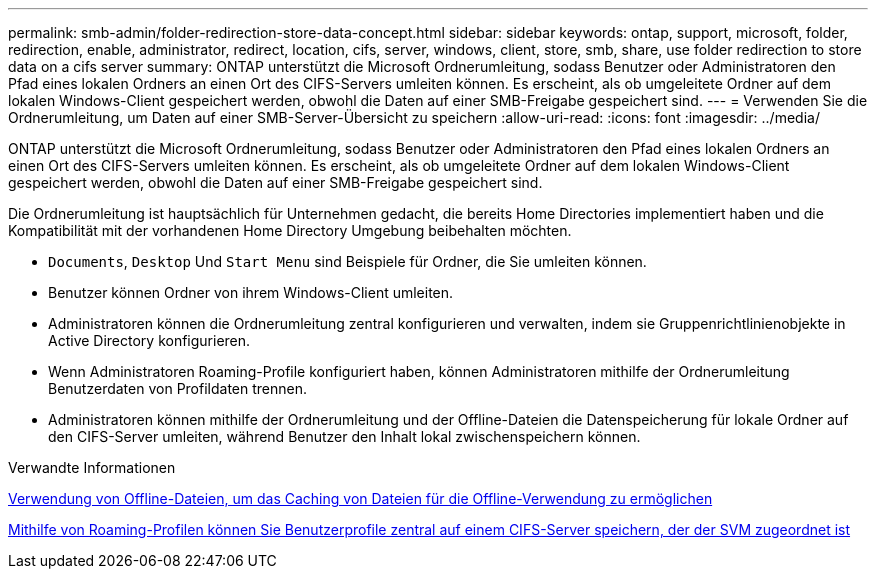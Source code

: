 ---
permalink: smb-admin/folder-redirection-store-data-concept.html 
sidebar: sidebar 
keywords: ontap, support, microsoft, folder, redirection, enable, administrator, redirect, location, cifs, server, windows, client, store, smb, share, use folder redirection to store data on a cifs server 
summary: ONTAP unterstützt die Microsoft Ordnerumleitung, sodass Benutzer oder Administratoren den Pfad eines lokalen Ordners an einen Ort des CIFS-Servers umleiten können. Es erscheint, als ob umgeleitete Ordner auf dem lokalen Windows-Client gespeichert werden, obwohl die Daten auf einer SMB-Freigabe gespeichert sind. 
---
= Verwenden Sie die Ordnerumleitung, um Daten auf einer SMB-Server-Übersicht zu speichern
:allow-uri-read: 
:icons: font
:imagesdir: ../media/


[role="lead"]
ONTAP unterstützt die Microsoft Ordnerumleitung, sodass Benutzer oder Administratoren den Pfad eines lokalen Ordners an einen Ort des CIFS-Servers umleiten können. Es erscheint, als ob umgeleitete Ordner auf dem lokalen Windows-Client gespeichert werden, obwohl die Daten auf einer SMB-Freigabe gespeichert sind.

Die Ordnerumleitung ist hauptsächlich für Unternehmen gedacht, die bereits Home Directories implementiert haben und die Kompatibilität mit der vorhandenen Home Directory Umgebung beibehalten möchten.

* `Documents`, `Desktop` Und `Start Menu` sind Beispiele für Ordner, die Sie umleiten können.
* Benutzer können Ordner von ihrem Windows-Client umleiten.
* Administratoren können die Ordnerumleitung zentral konfigurieren und verwalten, indem sie Gruppenrichtlinienobjekte in Active Directory konfigurieren.
* Wenn Administratoren Roaming-Profile konfiguriert haben, können Administratoren mithilfe der Ordnerumleitung Benutzerdaten von Profildaten trennen.
* Administratoren können mithilfe der Ordnerumleitung und der Offline-Dateien die Datenspeicherung für lokale Ordner auf den CIFS-Server umleiten, während Benutzer den Inhalt lokal zwischenspeichern können.


.Verwandte Informationen
xref:offline-files-allow-caching-concept.adoc[Verwendung von Offline-Dateien, um das Caching von Dateien für die Offline-Verwendung zu ermöglichen]

xref:roaming-profiles-store-user-profiles-concept.adoc[Mithilfe von Roaming-Profilen können Sie Benutzerprofile zentral auf einem CIFS-Server speichern, der der SVM zugeordnet ist]
